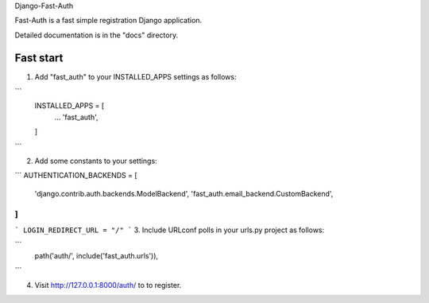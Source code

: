 Django-Fast-Auth

Fast-Auth is a fast simple registration Django application.

Detailed documentation is in the "docs" directory.

Fast start
-----------

1. Add "fast_auth" to your INSTALLED_APPS settings as follows:

```
    INSTALLED_APPS = [
        ...
        'fast_auth',
    ]
```

2. Add some constants to your settings:

```
AUTHENTICATION_BACKENDS = [
    'django.contrib.auth.backends.ModelBackend',
    'fast_auth.email_backend.CustomBackend',
]
```

```
LOGIN_REDIRECT_URL = "/"
```
3. Include URLconf polls in your urls.py project as follows:

```
    path('auth/', include('fast_auth.urls')),
```

4. Visit http://127.0.0.1:8000/auth/ to to register.